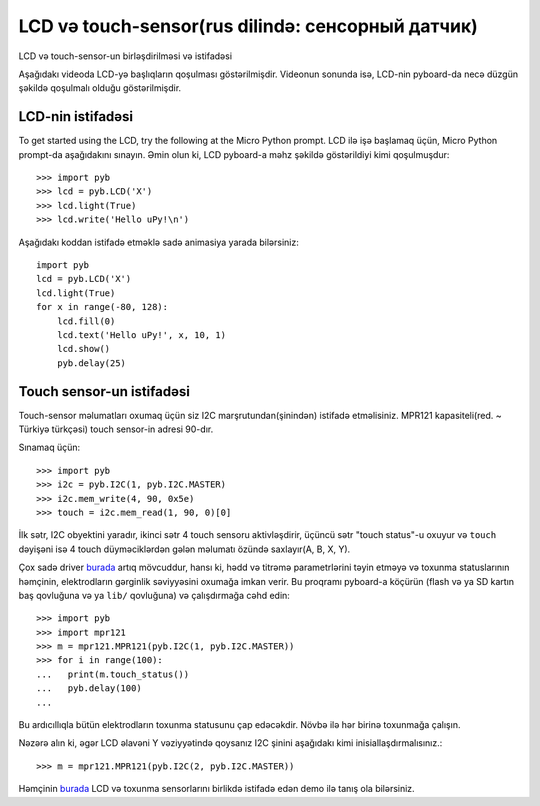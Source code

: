 LCD və touch-sensor(rus dilində: сенсорный датчик)
=============================

LCD və touch-sensor-un birləşdirilməsi və istifadəsi

.. image:: img/skin_lcd_1.jpg
    :alt: pyboard with LCD skin
    :width: 250px

.. image:: img/skin_lcd_2.jpg
    :alt: pyboard with LCD skin
    :width: 250px

Aşağıdakı videoda LCD-yə başlıqların qoşulması göstərilmişdir.
Videonun sonunda isə, LCD-nin pyboard-da necə düzgün şəkildə qoşulmalı olduğu göstərilmişdir.

.. raw:: html

    <iframe style="margin-left:3em;" width="560" height="315" src="http://www.youtube.com/embed/PowCzdLYbFM?rel=0" frameborder="0" allowfullscreen></iframe>


LCD-nin istifadəsi
-------------

To get started using the LCD, try the following at the Micro Python prompt.
LCD ilə işə başlamaq üçün, Micro Python prompt-da aşağıdakını sınayın.
Əmin olun ki, LCD pyboard-a məhz şəkildə göstərildiyi kimi qoşulmuşdur: ::

    >>> import pyb
    >>> lcd = pyb.LCD('X')
    >>> lcd.light(True)
    >>> lcd.write('Hello uPy!\n')

Aşağıdakı koddan istifadə etməklə sadə animasiya yarada bilərsiniz: ::

    import pyb
    lcd = pyb.LCD('X')
    lcd.light(True)
    for x in range(-80, 128):
        lcd.fill(0)
        lcd.text('Hello uPy!', x, 10, 1)
        lcd.show()
        pyb.delay(25)

Touch sensor-un istifadəsi
----------------------

Touch-sensor məlumatları oxumaq üçün siz I2C marşrutundan(şinindən) istifadə etməlisiniz.
MPR121 kapasiteli(red. ~ Türkiyə türkçəsi) touch sensor-in adresi 90-dır.

Sınamaq üçün: ::

    >>> import pyb
    >>> i2c = pyb.I2C(1, pyb.I2C.MASTER)
    >>> i2c.mem_write(4, 90, 0x5e)
    >>> touch = i2c.mem_read(1, 90, 0)[0]

İlk sətr, I2C obyektini yaradır, ikinci sətr 4 touch sensoru aktivləşdirir,
üçüncü sətr "touch status"-u oxuyur
və ``touch`` dəyişəni isə 4 touch düyməciklərdən gələn məlumatı özündə saxlayır(A, B, X, Y).


Çox sadə driver `burada <http://micropython.org/resources/examples/mpr121.py>`_ artıq mövcuddur,
hansı ki, hədd və titrəmə parametrlərini təyin etməyə və toxunma statuslarının həmçinin, elektrodların gərginlik səviyyəsini oxumağa imkan verir. Bu proqramı pyboard-a köçürün
(flash və ya SD kartın baş qovluğuna və ya ``lib/`` qovluğuna) və çalışdırmağa cəhd edin::

    >>> import pyb
    >>> import mpr121
    >>> m = mpr121.MPR121(pyb.I2C(1, pyb.I2C.MASTER))
    >>> for i in range(100):
    ...   print(m.touch_status())
    ...   pyb.delay(100)
    ...

Bu ardıcıllıqla bütün elektrodların toxunma statusunu çap edəcəkdir.
Növbə ilə hər birinə toxunmağa çalışın.

Nəzərə alın ki, əgər LCD əlavəni Y vəziyyətində qoysanız
I2C şinini aşağıdakı kimi inisiallaşdırmalısınız.::

    >>> m = mpr121.MPR121(pyb.I2C(2, pyb.I2C.MASTER))

Həmçinin `burada <http://micropython.org/resources/examples/lcddemo.py>`_ LCD və toxunma sensorlarını
birlikdə istifadə edən demo ilə tanış ola bilərsiniz.
